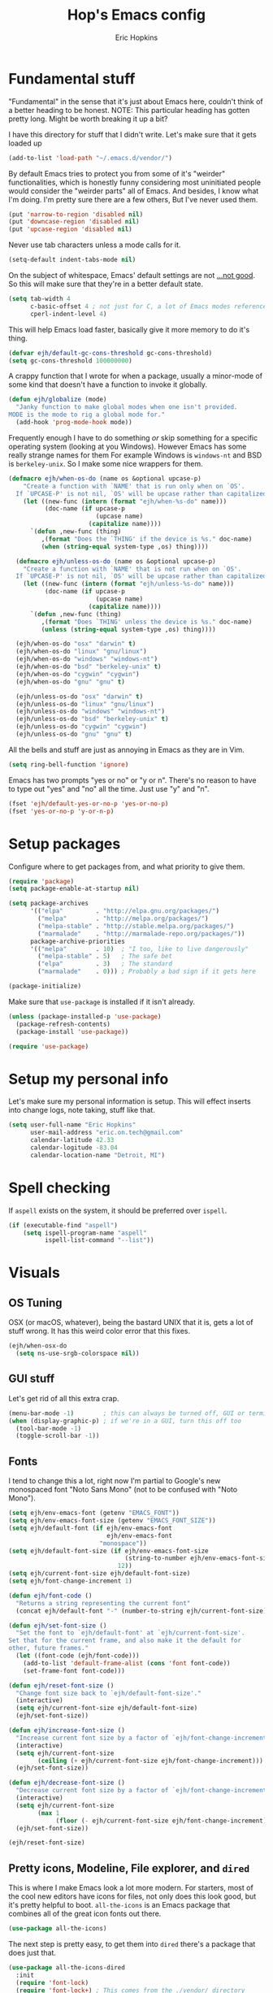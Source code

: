 #+TITLE: Hop's Emacs config
#+AUTHOR: Eric Hopkins
#+EMAIL: eric.on.tech@gmail.com

* Fundamental stuff
  "Fundamental" in the sense that it's just about Emacs here, couldn't think of
  a better heading to be honest.
  NOTE: This particular heading has gotten pretty long. Might be worth breaking
  it up a bit?

  I have this directory for stuff that I didn't write. Let's make sure that it
  gets loaded up
#+BEGIN_SRC emacs-lisp
  (add-to-list 'load-path "~/.emacs.d/vendor/")
#+END_SRC

  By default Emacs tries to protect you from some of it's "weirder"
  functionalities, which is honestly funny considering most uninitiated people
  would consider the "weirder parts" all of Emacs. And besides, I know what I'm
  doing. I'm pretty sure there are a few others, But I've never used them.
#+BEGIN_SRC emacs-lisp
(put 'narrow-to-region 'disabled nil)
(put 'downcase-region 'disabled nil)
(put 'upcase-region 'disabled nil)
#+END_SRC

  Never use tab characters unless a mode calls for it.
#+BEGIN_SRC emacs-lisp
  (setq-default indent-tabs-mode nil)
#+END_SRC

  On the subject of whitespace, Emacs' default settings are not [[https://www.emacswiki.org/emacs/TabsAreEvil#toc3][...not good]]. So
  this will make sure that they're in a better default state.
#+BEGIN_SRC emacs-lisp
  (setq tab-width 4
        c-basic-offset 4 ; not just for C, a lot of Emacs modes reference this
        cperl-indent-level 4)
#+END_SRC

  This will help Emacs load faster, basically give it more memory to do it's
  thing.
#+BEGIN_SRC emacs-lisp
(defvar ejh/default-gc-cons-threshold gc-cons-threshold)
(setq gc-cons-threshold 100000000)
#+END_SRC

  A crappy function that I wrote for when a package, usually a minor-mode of
  some kind that doesn't have a function to invoke it globally.
#+BEGIN_SRC emacs-lisp
(defun ejh/globalize (mode)
  "Janky function to make global modes when one isn't provided.
MODE is the mode to rig a global mode for."
  (add-hook 'prog-mode-hook mode))
#+END_SRC

  Frequently enough I have to do something /or/ skip something for a specific
  operating system (looking at you Windows). However Emacs has some really
  strange names for them For example Windows is =windows-nt= and BSD is
  =berkeley-unix=. So I make some nice wrappers for them.
#+BEGIN_SRC emacs-lisp
  (defmacro ejh/when-os-do (name os &optional upcase-p)
      "Create a function with `NAME' that is run only when on `OS'.
    If `UPCASE-P' is not nil, `OS' will be upcase rather than capitalized in the doc string."
      (let ((new-func (intern (format "ejh/when-%s-do" name)))
            (doc-name (if upcase-p
                          (upcase name)
                        (capitalize name))))
        `(defun ,new-func (thing)
           ,(format "Does the `THING' if the device is %s." doc-name)
           (when (string-equal system-type ,os) thing))))

    (defmacro ejh/unless-os-do (name os &optional upcase-p)
      "Create a function with `NAME' that is not run when on `OS'.
    If `UPCASE-P' is not nil, `OS' will be upcase rather than capitalized in the doc string."
      (let ((new-func (intern (format "ejh/unless-%s-do" name)))
            (doc-name (if upcase-p
                          (upcase name)
                        (capitalize name))))
        `(defun ,new-func (thing)
           ,(format "Does `THING' unless the device is %s." doc-name)
           (unless (string-equal system-type ,os) thing))))

    (ejh/when-os-do "osx" "darwin" t)
    (ejh/when-os-do "linux" "gnu/linux")
    (ejh/when-os-do "windows" "windows-nt")
    (ejh/when-os-do "bsd" "berkeley-unix" t)
    (ejh/when-os-do "cygwin" "cygwin")
    (ejh/when-os-do "gnu" "gnu" t)

    (ejh/unless-os-do "osx" "darwin" t)
    (ejh/unless-os-do "linux" "gnu/linux")
    (ejh/unless-os-do "windows" "windows-nt")
    (ejh/unless-os-do "bsd" "berkeley-unix" t)
    (ejh/unless-os-do "cygwin" "cygwin")
    (ejh/unless-os-do "gnu" "gnu" t)

#+END_SRC

  All the bells and stuff are just as annoying in Emacs as they are in Vim.
#+BEGIN_SRC emacs-lisp
(setq ring-bell-function 'ignore)
#+END_SRC

  Emacs has two prompts "yes or no" or "y or n". There's no reason to have to
  type out "yes" and "no" all the time. Just use "y" and "n".
#+BEGIN_SRC emacs-lisp
(fset 'ejh/default-yes-or-no-p 'yes-or-no-p)
(fset 'yes-or-no-p 'y-or-n-p)
#+END_SRC
* Setup packages
  Configure where to get packages from, and what priority to give
  them.
#+BEGIN_SRC emacs-lisp
  (require 'package)
  (setq package-enable-at-startup nil)

  (setq package-archives
        '(("elpa"         . "http://elpa.gnu.org/packages/")
          ("melpa"        . "http://melpa.org/packages/")
          ("melpa-stable" . "http://stable.melpa.org/packages/")
          ("marmalade"    . "http://marmalade-repo.org/packages/"))
        package-archive-priorities
        '(("melpa"        . 10)  ; "I too, like to live dangerously"
          ("melpa-stable" . 5)   ; The safe bet
          ("elpa"         . 3)   ; The standard
          ("marmalade"    . 0))) ; Probably a bad sign if it gets here

  (package-initialize)
#+END_SRC

  Make sure that =use-package= is installed if it isn't already.
#+BEGIN_SRC emacs-lisp
  (unless (package-installed-p 'use-package)
    (package-refresh-contents)
    (package-install 'use-package))

  (require 'use-package)
#+END_SRC
* Setup my personal info
  Let's make sure my personal information is setup. This will effect inserts
  into change logs, note taking, stuff like that.
#+BEGIN_SRC emacs-lisp
  (setq user-full-name "Eric Hopkins"
        user-mail-address "eric.on.tech@gmail.com"
        calendar-latitude 42.33
        calendar-logitude -83.04
        calendar-location-name "Detroit, MI")
#+END_SRC
* Spell checking
  If =aspell= exists on the system, it should be preferred over =ispell=.
#+BEGIN_SRC emacs-lisp
  (if (executable-find "aspell")
      (setq ispell-program-name "aspell"
            ispell-list-command "--list"))
#+END_SRC
* Visuals
** OS Tuning
   OSX (or macOS, whatever), being the bastard UNIX that it is, gets a lot of
   stuff wrong. It has this weird color error that this fixes.
#+BEGIN_SRC emacs-lisp
  (ejh/when-osx-do
    (setq ns-use-srgb-colorspace nil))
#+END_SRC
** GUI stuff
   Let's get rid of all this extra crap.
#+BEGIN_SRC emacs-lisp
  (menu-bar-mode -1)        ; this can always be turned off, GUI or terminal
  (when (display-graphic-p) ; if we're in a GUI, turn this off too
    (tool-bar-mode -1)
    (toggle-scroll-bar -1))
#+END_SRC
** Fonts
   I tend to change this a lot, right now I'm partial to Google's new monospaced
   font "Noto Sans Mono" (not to be confused with "Noto Mono").
#+BEGIN_SRC emacs-lisp
  (setq ejh/env-emacs-font (getenv "EMACS_FONT"))
  (setq ejh/env-emacs-font-size (getenv "EMACS_FONT_SIZE"))
  (setq ejh/default-font (if ejh/env-emacs-font
                             ejh/env-emacs-font
                           "monospace"))
  (setq ejh/default-font-size (if ejh/env-emacs-font-size
                                  (string-to-number ejh/env-emacs-font-size)
                                12))
  (setq ejh/current-font-size ejh/default-font-size)
  (setq ejh/font-change-increment 1)

  (defun ejh/font-code ()
    "Returns a string representing the current font"
    (concat ejh/default-font "-" (number-to-string ejh/current-font-size)))

  (defun ejh/set-font-size ()
    "Set the font to `ejh/default-font' at `ejh/current-font-size'.
  Set that for the current frame, and also make it the default for
  other, future frames."
    (let ((font-code (ejh/font-code)))
      (add-to-list 'default-frame-alist (cons 'font font-code))
      (set-frame-font font-code)))

  (defun ejh/reset-font-size ()
    "Change font size back to `ejh/default-font-size'."
    (interactive)
    (setq ejh/current-font-size ejh/default-font-size)
    (ejh/set-font-size))

  (defun ejh/increase-font-size ()
    "Increase current font size by a factor of `ejh/font-change-increment'."
    (interactive)
    (setq ejh/current-font-size
          (ceiling (+ ejh/current-font-size ejh/font-change-increment)))
    (ejh/set-font-size))

  (defun ejh/decrease-font-size ()
    "Decrease current font size by a factor of `ejh/font-change-increment'."
    (interactive)
    (setq ejh/current-font-size
          (max 1
               (floor (- ejh/current-font-size ejh/font-change-increment))))
    (ejh/set-font-size))

  (ejh/reset-font-size)
#+END_SRC
** Pretty icons, Modeline, File explorer, and ~dired~
   This is where I make Emacs look a lot more modern. For starters, most of the
   cool new editors have icons for files, not only does this look good, but it's
   pretty helpful to boot. ~all-the-icons~ is an Emacs package that combines all
   of the great icon fonts out there.
#+BEGIN_SRC emacs-lisp
  (use-package all-the-icons)
#+END_SRC
   The next step is pretty easy, to get them into ~dired~ there's a package that
   does just that.
#+BEGIN_SRC emacs-lisp
  (use-package all-the-icons-dired
    :init
    (require 'font-lock)
    (require 'font-lock+) ; This comes from the ./vendor/ directory
    :after (all-the-icons)
    :config (if (display-graphic-p)
                (add-hook 'dired-mode-hook 'all-the-icons-dired-mode)))
#+END_SRC
   Next up is setting up a file tree. I'm actually not a huge fan of these, but
   for projects in particular languages it can be helpful to get a "lay of the
   land" so to speak.
#+BEGIN_SRC emacs-lisp
  (use-package neotree
    :config
    (setq neo-theme (if (display-graphic-p)
                        'icons
                      'arrow)))
#+END_SRC
   Finally, and most extremely, the ~modeline~. There's *a lot* going on in
   here. It's based on ~spaceline~ and drawing from the recommendations laid out
   [[https://github.com/domtronn/all-the-icons/wiki/Spaceline][here]].
#+BEGIN_SRC emacs-lisp
  (use-package spaceline
    :after (all-the-icons)
    :config
    (require 'spaceline)
    (require 'spaceline-config)
    ;; First Segment
    (spaceline-define-segment
        ati-modified "An `all-the-icons' modified segement"
        (let* ((config-alist
                '(("*" all-the-icons-faicon-family  all-the-icons-faicon  "chain-broken" :height 1.2 :v-adjust -0.0)
                  ("-" all-the-icons-faicon-family  all-the-icons-faicon  "link"         :height 1.2 :v-adjust -0.0)
                  ("%" all-the-icons-octicon-family all-the-icons-octicon "lock"         :height 1.2 :v-adjust 0.1)))
               (result (cdr (assoc (format-mode-line "%*") config-alist))))
          (propertize (format "%s" (apply (cadr result) (cddr result))) 'face `(:family ,(funcall (car result)) :inherit)))
        :tight t)
    (spaceline-define-segment
        ati-projectile "An `all-the-icons' segment for current `projectile' project"
        (concat
         (propertize "|" 'face '(:height 1.1 :inherit))
         " "
         (if (and (fboundp 'projectile-project-name)
                  (projectile-project-name))
             (propertize (format "%s" (concat (projectile-project-name)))
                         'face '(:height 0.8 :inherit)
                         'display '(raise 0.2)
                         'help-echo "Switch Project"
                         'mouse-face '(:box 1)
                         'local-map (make-mode-line-mouse-map
                                     'mouse-1 (lambda ()
                                                (interactive)
                                                (projectile-switch-project))))
           (propertize "×" 'face '(:height 0.8 :inherit)))
         " "
         (propertize "|" 'face '(:height 1.1 :inherit)))
        :tight t)
    (spaceline-define-segment
        ati-mode-icon "An `all-the-icons' segment for the current buffer mode"
        (let ((icon (all-the-icons-icon-for-buffer)))
          (unless (symbolp icon) ; This implies it's the major mode
            (propertize icon
                        'help-echo (format "Major-mode: `%s`" major-mode)
                        'display '(raise 0.0)
                        'face `(:height 1.0 :family ,(all-the-icons-icon-family-for-buffer) :inherit)))))
    (spaceline-define-segment
        ati-buffer-id "An `all-the-icons' segment for the current buffer id"
        (if (fboundp 'projectile-project-root)
            (let* ((buf (or (buffer-file-name) (buffer-name)))
                   (proj (ignore-errors (projectile-project-root)))
                   (name (if (buffer-file-name)
                             (or (cadr (split-string buf proj))
                                 (format-mode-line "%b"))
                           (format-mode-line "%b"))))
              (propertize (format "%s" name)
                          'face `(:height 0.8 :inherit)
                          'display '(raise 0.2)
                          'help-echo (format "Major-mode: `%s`" major-mode)))
          (propertize (format-mode-line "%b ")
                      'face '(:height 0.8 :inherit)
                      'display '(raise 0.1)))
        :tight t)
    ;; Second Segment
    (spaceline-define-segment
        ati-process "An `all-the-icons' segment for the current process"
        (let ((icon (all-the-icons-icon-for-buffer)))
          (concat
           (when (or (symbolp icon) mode-line-process)
             (propertize (format-mode-line "%m")
                         'face `(:height 0.8 :inherit)
                         'display '(raise 0.2)))
           (when mode-line-process
             (propertize (format-mode-line mode-line-process)
                         'face '(:height 0.7 :inherit)
                         'display '(raise 0.2)))))
        :tight t)
    (spaceline-define-segment
        ati-position "An `all-the-icons' segment for the Row and Column of the current point"
        (propertize (format-mode-line "%l:%c")
                    'face `(:height 0.9 :inherit)
                    'display '(raise 0.1)))
    (spaceline-define-segment
        ati-region-info "An `all-the-icons' segment for the currently marked region"
        (when mark-active
          (let ((words (count-lines (region-beginning) (region-end)))
                (chars (count-words (region-end) (region-beginning))))
            (concat
             (propertize (format "%s " (all-the-icons-octicon "pencil") words chars)
                         'face `(:family ,(all-the-icons-octicon-family) :inherit)
                         'display '(raise 0.1))
             (propertize (format "(%s, %s)" words chars)
                         'face `(:height 0.9 :inherit))))))
    (spaceline-define-segment
        ati-color-control "An `all-the-icons' segment for the currently marked region"
        "")
    ;; Third Segment
    (defun spaceline--github-vc ()
      "Function to return the Spaceline formatted Git text."
      (let ((branch (mapconcat 'concat (cdr (split-string vc-mode "[:-]")) "-")))
        (concat
         (propertize (all-the-icons-alltheicon "git")
                     'face '(:height 1.1 :inherit)
                     'display '(raise 0.1))
         (propertize " · ")
         (propertize (format "%s" (all-the-icons-octicon "git-branch"))
                     'face `(:family ,(all-the-icons-octicon-family) :height 1.0 :inherit)
                     'display '(raise 0.2))
         (propertize (format " %s" branch)
                     'face `(:height 0.9 :inherit)
                     'display '(raise 0.2)))))
    (defun spaceline--svn-vc ()
      "Function to return the Spaceline formatted SVN text."
      (let ((revision (cadr (split-string vc-mode "-"))))
        (concat
         (propertize (format " %s" (all-the-icons-faicon "cloud"))
                     'face `(:height 1.2)
                     'display '(raise -0.1))
         (propertize (format " · %s" revision)
                     'face `(:height 0.9)))))
    (spaceline-define-segment
        ati-vc-icon "An `all-the-icons' segment for the current Version Control icon"
        (when vc-mode
          (cond ((string-match "Git[:-]" vc-mode) (spaceline--github-vc))
                ((string-match "SVN-" vc-mode) (spaceline--svn-vc))
                (t (propertize (format "%s" vc-mode)))))
        :when active)
    (spaceline-define-segment
        ati-flycheck-status "An `all-the-icons' representaiton of `flycheck-status'."
        (let* ((text
                (pcase flycheck-last-status-change
                  (`finished (if flycheck-current-errors
                                 (let ((count (let-alist (flycheck-count-errors flycheck-current-errors)
                                                (+ (or .warning 0) (or .error 0)))))
                                   (format "✖ %s Issue%s" count (if (eq 1 count) "" "s")))
                               "✔ No Issues"))
                  (`running     "⟲ Running")
                  (`no-checker  "⚠ No Checker")
                  (`not-checked "✖ Disabled")
                  (`errored     "⚠ Error")
                  (`interrupted "⛔ Interrupted")
                  (`suspicious  "")))
               (f (cond
                   ((string-match "⚠" text) `(:height 0.9 :foreground ,(face-attribute 'spaceline-flycheck-warning :foreground)))
                   ((string-match "✖ [0-9]" text) `(:height 0.9 :foreground ,(face-attribute 'spaceline-flycheck-error :foreground)))
                   ((string-match "✖ Disabled" text) `(:height 0.9 :foreground ,(face-attribute 'font-lock-comment-face :foreground)))
                   (t '(:height 0.9 :inherit)))))
          (propertize (format "%s" text)
                      'face f
                      'help-echo "Show Flycheck Errors"
                      'display '(raise 0.2)
                      'mouse-face '(:box 1)
                      'local-map (make-mode-line-mouse-map 'mouse-1 (lambda ()
                                                                      (interactive)
                                                                      (flycheck-list-errors)))))
        :when active
        :tight t)
    (defvar spaceline--upgrades nil)
    (defun spaceline--count-upgrades ()
      "Function to count the number of package upgrades needed."
      (let ((buf (current-buffer)))
        (package-list-packages-no-fetch)
        (with-current-buffer "*Packages*"
          (setq spaceline--upgrades (length (package-menu--find-upgrades))))
        (switch-to-buffer buf)))
    (advice-add 'package-menu-execute
                :after 'spaceline--count-upgrades)
    (spaceline-define-segment
        ati-package-updates "An `all-the-icons' spaceline segment to indicate the number of package updates needed."
        (let ((num (or spaceline--upgrades (spaceline--count-upgrades))))
          (propertize
           (concat
            (propertize (format "%s" (all-the-icons-octicon "package"))
                        'face `(:family ,(all-the-icons-octicon-family) :height 1.1 :inherit)
                        'display '(raise 0.1))
            (propertize (format " %d updates " num)
                        'face `(:height 0.9 :inherit)
                        'display '(raise 0.2)))
           'help-echo "Open Packages Menu"
           'mouse-face '(:box 1)
           'local-map (make-mode-line-mouse-map
                       'mouse-1 (lambda ()
                                  (interactive)
                                  (package-list-packages)))))
        :when (and active
                   (> (or spaceline--upgrades (spaceline--count-upgrades)) 0)))
    ;; Right First Segment
    (spaceline-define-segment
        ati-time "Time"
        (let* ((hour (string-to-number (format-time-string "%I")))
               (icon (all-the-icons-wicon (format "time-%s" hour) :v-adjust 0.0)))
          (concat
           (propertize (format-time-string "%H:%M ")
                       'face `(:height 0.9 :inherit)
                       'display '(raise 0.1))
           (propertize (format "%s" icon)
                       'face `(:height 0.8 :family ,(all-the-icons-wicon-family) :inherit)
                       'display '(raise 0.1))))
        :tight t)
    (spaceline-define-segment
        ati-height-modifier "Modifies the height of inactive buffers"
        (propertize " "
                    'face '(:height 1.3 :inherit))
        :tight t
        :when (not active))
    (spaceline-define-segment
        ati-buffer-size "Buffer Size"
        (propertize (format-mode-line "%I")
                    'face `(:height 0.9 :inherit)
                    'display '(raise 0.1))
        :tight t)
    (defun spaceline--direction (dir)
      "Inverts DIR from right to left & vice versa."
      (if spaceline-invert-direction (if (equal dir "right")
                                         "left"
                                       "right")
        dir))
    (defun spaceline--separator-type ()
      "Static function to return the separator type."
      spaceline-separator-type)
    (defmacro define-separator (name dir start-face end-face &optional invert)
      "Macro to define a NAME separator in DIR direction.
  Provide the START-FACE and END-FACE to describe the way it should
  fade between segments. When INVERT is not nil, it will invert the
  directions of the separator."
      `(progn
         (spaceline-define-segment
             ,(intern (format "ati-%s-separator" name))
           (let ((dir (if spaceline-invert-direction (spaceline--direction ,dir) ,dir))
                 (sep (spaceline--separator-type)))
             (propertize (all-the-icons-alltheicon (format "%s-%s" sep dir) :v-adjust 0.0)
                         'face `(:height 1.5
                                 :family ,(all-the-icons-alltheicon-family)
                                 :foreground ,(face-attribute ,start-face :background)
                                 :background ,(face-attribute ,end-face :background))))
           :skip-alternate t
           :tight t
           :when (if ,invert (not active) active))))
    (defvar spaceline-invert-direction t)
    (defvar spaceline-separator-type "slant")
    (define-separator "left-inactive" "right" 'powerline-inactive1 'powerline-inactive2 t)
    (define-separator "right-inactive" "left" 'powerline-inactive2 'mode-line-inactive t)
    (define-separator "left-1" "right" 'spaceline-highlight-face 'powerline-active1)
    (define-separator "left-2" "right" 'powerline-active1 'spaceline-highlight-face)
    (define-separator "left-3" "right" 'spaceline-highlight-face 'mode-line)
    (define-separator "left-4" "right" 'mode-line 'powerline-active2)
    (define-separator "right-1" "left" 'powerline-active2 'powerline-active1)
    (define-separator "right-2" "left" 'powerline-active1 'mode-line)
    (spaceline-compile
      "ati"
      '(((ati-modified
          ati-buffer-size)
         :face highlight-face
         :skip-alternate t)
        ati-left-1-separator
        ((ati-projectile
          ati-mode-icon
          ati-buffer-id)
         :face default-face)
        ati-left-2-separator
        ((ati-process
          ati-position
          ati-region-info)
         :face highlight-face
         :separator " | ")
        ati-left-3-separator
        ati-left-inactive-separator
        ((ati-vc-icon
          ati-flycheck-status
          ati-package-updates)
         :separator " · "
         :face other-face)
        ati-left-4-separator)
      '(ati-right-1-separator
        ((ati-time) :separator " · " :face powerline-active1)
        ati-right-2-separator
        ati-right-inactive-separator))
    (setq-default mode-line-format '("%e" (:eval (spaceline-ml-ati)))))
#+END_SRC
* Package configuration
  First things first! My config uses the great =use-package=. Among the many
  things it can do, if it runs across something that isn't installed it can go
  and get it, but rather than typing =:ensure t= all over the place this setting
  will do it for everything.

  There's one snag doing it this way. ~use-package~ can be used on built-in
  packages, but naturally "ensuring" them doesn't make sense, and leads to
  errors. If this is set, ~use-package~ calls for built-ins need to say
  ~:ensure nil~.
#+BEGIN_SRC emacs-lisp
  (setq use-package-always-ensure t)
#+END_SRC

  ~use-package~ has it's own plugin system. Here, lets
#+BEGIN_SRC emacs-lisp
  (use-package system-packages)
  (use-package use-package-ensure-system-package
    :after (system-packages))
#+END_SRC
** Language independent
*** Terminal settings
    This will help prevent *really* slow rendering in =term=.
#+BEGIN_SRC emacs-lisp
  (add-hook 'term-mode-hook
            (lambda ()
              (setq bidi-paragraph-direction 'left-to-right)))
#+END_SRC
*** Keybindings / General
    I have a history with RSI (ironically from before I even considered using
    Emacs, it was from one of those terrible Apple keyboards and reaching for my
    mouse too often) so I use =evil-mode=. Let's setup some leader key
    information.
    This will also make sure =general= is there, but not going to put any sort
    of bindings on it directly. Now that it's available, other use package
    statements can use =:general= to set up bindings.
#+BEGIN_SRC emacs-lisp
  ;; Set these for normal mode
  (setq ejh/leader-key "SPC")
  ;; This requires some explaining. On a normal keyboard, this would be insanity
  ;; however for the RSI reasons mentioned above; I actually use an ErgoDox, so my
  ;; Space and Backspace keys are right under my left thumb.
  (setq ejh/local-leader-key
        (if (getenv "ERGODOX")
            "<backspace>"
          ","))

  ;; For non-normal modes (abnormal har har), fall back on good 'ol C-c
  (setq ejh/abnormal-leader-key "C-c")
  (setq ejh/abnormal-local-leader-key "C-,") ; should be good

  (use-package general
    :config
    (general-define-key
     :prefix ejh/leader-key
     :states 'normal
     "b" '(nil :which-key "buffers")
     "g" '(nil :which-key "git")
     "j" '(nil :which-key "jump")
     "p" '(nil :which-key "project")
     "s" '(nil :which-key "search")
     "sg" '(nil :which-key "git project")
     "t" '(nil :which-key "toggle")
     "tF" '(auto-fill-mode :which-key "fill break")
     "tn" '(linum-mode :which-key "line numbers")
     "tN" '(global-linum-mode :which-key "global line numbers")
     "x" '(nil :which-key "text")))
#+END_SRC

    These are some really helpful functions I've put together for aligning text,
    I took inspiration for them from Spacemacs, and the Emacs Wiki.
#+BEGIN_SRC emacs-lisp
  ;; Jocked from http://emacswiki.org/emacs/AlignCommands
  (defun ejh/align-repeat (start end regexp &optional justify-right after)
    "Repeat alignment with respect to the given regular expression.
  START and END are where the selected region starts and ends, and are
  provided to 'align-regexp'.  REGEXP is the character, or expression to be
  aligned.  If JUSTIFY-RIGHT is non-nil justify to the right instead of the
  left. If AFTER is non-nil, add whitespace to the left instead of the right."
    (interactive "r\nsAlign regexp: ")
    (let* ((ws-regexp (if (string-empty-p regexp)
        "\\(\\s-+\\)"
            "\\(\\s-*\\)"))
     (complete-regexp (if after
              (concat regexp ws-regexp)
            (concat ws-regexp regexp)))
     (group (if justify-right -1 1)))
      (message "%S" complete-regexp)
      (align-regexp start end complete-regexp group 1 t)))

  (defmacro ejh/create-align-x (name regexp &optional justify-right default-after)
    "This will create a new function to align text.
  NAME is the name that will be appended to the created function.  For example
  \"colon\" will produce the function \"ejh/align-repeat-colon\".  REGEXP is the
  character or expression to be aligned.  If JUSTIFY-RIGHT is non-nil, justify to
  the right instead of the left.  If DEFAULT-AFTER is non-nil, add whitespace to
  the left instead of the right."
    (let ((new-func (intern (concat "ejh/align-repeat-" name))))
      `(defun ,new-func (start end switch)
         (interactive "r\nP")
         (let ((after (not (eq (if switch t nil) (if ,default-after t nil)))))
           (ejh/align-repeat start end ,regexp ,justify-right after)))))

  (ejh/create-align-x "colon" ":" nil t)
  (ejh/create-align-x "comma" "," nil t)
  (ejh/create-align-x "equal" "=")
  (ejh/create-align-x "arrow" "->")
  (ejh/create-align-x "back-arrow" "<-")
  (ejh/create-align-x "fat-arrow" "=>")

  (general-define-key
   :prefix ejh/abnormal-leader-key
   :states '(emacs visual)
   "xf=" '(ejh/align-repeat-equal :which-key "equal")
   "xf:" '(ejh/align-repeat-colon :which-key "colon")
   "xf-" '(ejh/align-repeat-arrow :which-key "arrow")
   "xf>" '(ejh/align-repeat-fat-arrow :which-key "fat arrow")
   "xf<" '(ejh/align-repeat-back-arrow :which-key "back arrow")
   "xf," '(ejh/align-repeat-comma :which-key "comma")
   "xfr" '(align-regexp :which-key "regex"))
#+END_SRC
*** Evil mode
    I used Vim for ~6 years, and over a period of a year or so, I transitioned
    over to Emacs.
    For a while I was using the standard Emacs bindings, and so I don't really
    have much of a configuration for =evil-mode=, I expect I'll start putting
    more here now that I'm using it regularly.
#+BEGIN_SRC emacs-lisp
  (use-package evil
    :commands (evil-mode))
  (evil-mode)
#+END_SRC
*** Highlight numbers
    I honestly don't know why Emacs doesn't have number highlighting by default,
    here's a little package that puts it in.
#+BEGIN_SRC emacs-lisp
  (use-package highlight-numbers)
#+END_SRC
*** Hungry delete
    This becomes less necessary with =evil-mode= because =C-w= deletes
    whitespace pretty well. But it's still a nice to have.
#+BEGIN_SRC emacs-lisp
  (use-package hungry-delete
    :general
    ("H-<backspace>" 'hungry-delete-backward)
    (:prefix ejh/leader-key
     :states 'normal
     "td" '(hungry-delete-mode :which-key "hungry delete")))
#+END_SRC
*** Google Translate
    Translate blocks of text, right from inside Emacs!
#+BEGIN_SRC emacs-lisp
  (use-package google-translate)
#+END_SRC
*** Fill column
    I've been souring on =fill-column-indicator= lately, it interferes with
    =company= quite a bit, among others. I think long term I want to replace it
    with just regular 'ol =whitespace-mode= or something.
#+BEGIN_SRC emacs-lisp
  (use-package fill-column-indicator)
#+END_SRC
*** Which key
    This is a crazy helpful minor mode that basically shows completion for key
    chords.
#+BEGIN_SRC emacs-lisp
  (use-package which-key
    :config (ejh/globalize #'which-key-mode))
#+END_SRC
*** Magit! & other Git stuff
    The only other complete Git porcelain aside from the Git CLI itself. I
    really have a surprisingly small configuration for it. For how much time I
    invest in Git, I should really learn to do more with Magit.
#+BEGIN_SRC emacs-lisp
  (use-package magit
    :general
    (:prefix ejh/leader-key
     :states 'normal
     "gb" '(magit-blame :which-key "blame")
     "gs" '(magit-status :which-key "status")
     "gm" '(magit-dispatch-popup :which-key "menu")))

  ;; This is the basic git-gutter. Maybe in the future I'll do something fancier
  ;; like the fringe git-gutter.
  (use-package git-gutter
    :config (global-git-gutter-mode))

#+END_SRC
*** Ivy / Counsel / Swiper
    This is what lets me search through all sorts of things in Emacs, with a
    fuzzy-finding sort of behavior. It's a lot like a "Command Pallet" in
    several newer editors. =ivy=, =counsel=, and =swiper= all sort of go
    together, though they do slightly different things.
    I use =ivy= instead of =helm= for a bit of a lighter experience. I've liked
    it a lot so far, though I'm not opposed to trying =helm= again at some point
    (I used it for a bit when I was first learning Emacs via Spacemacs).
#+BEGIN_SRC emacs-lisp
  (use-package ivy
    :config
    (ivy-mode)
    (setq ivy-use-virtual-buffers t
          ivy-count-format "(%d/%d) ")
    :general
    (:prefix ejh/leader-key
     :states 'normal
     "bb" '(ivy-switch-buffer :which-key "buffers")
     "bk" '(kill-buffer :which-key "kill")))

  (use-package counsel
    :general
    ("M-x" 'counsel-M-x)
    (:prefix ejh/leader-key
     :states 'normal
     "SPC" '(counsel-M-x :which-key "commands")
     "sa"  '(counsel-ag :which-key "ag")
     "sG"  '(counsel-grep :which-key "grep")
     "sr"  '(counsel-rg :which-key "rg")
     "tt"  '(counsel-load-theme :which-key "theme")))

  (use-package swiper
    :general
    (:prefix ejh/leader-key
     :states 'normal
     "ss" '(swiper :which-key "swiper"))
    (:prefix ejh/abnormal-leader-key
     :states '(insert emacs)
     "ss" '(swiper :which-key "swiper")))
#+END_SRC
*** Projectile
    =projectile= is what makes working with "projects" really nice. A project
    has a few definitions in Projectile's terminology, but the only one I really
    care about is one that is under version control (i.e. has a =.git/=
    directory, etc).
    Put =ripgrep= in here, it's only meaningful in that context.
#+BEGIN_SRC emacs-lisp
  (use-package projectile
    :defer nil
    :config
    (projectile-mode)
    (setq frame-title-format '((:eval (projectile-project-name)))))

  ;; I should probably change up my `when-os-do' so that it's an `if'
  ;; rather than a `when'. It would end up being more versitile
  (use-package ripgrep
    :ensure-system-package (rg . ripgrep))

  (use-package counsel-projectile
    :after (counsel projectile)
    :defer nil
    :general
    (:prefix ejh/leader-key
     :states 'normal
     "pd" '(counsel-projectile-find-dir :which-key "find directory")
     "pf" '(counsel-projectile-find-file :which-key "find file")
     "pp" '(counsel-projectile-switch-project :which-key "switch project")
     "sga" '(counsel-projectile-ag :which-key "ag")))

  (use-package projectile-ripgrep
    :after (counsel projectile ripgrep)
    :config
    (defun ejh/counsel-projectile-rg (&optional options)
      "Ivy version of `projectile-ripgrep'.
  This is hacked together off the code of `counsel-projectile-ag'.
  `OPTIONS' are CLI options that could be passed to ripgrep."
      (interactive)
      ;; initalize these variables if they aren't set.
      (defvar grep-find-ignored-files)
      (defvar grep-find-ignored-directories)
      (if (projectile-project-p)
          (let* ((options
                  (if current-prefix-arg
                      (read-string "options: ")
                    options))
                 (ignored
                  (unless (eq (projectile-project-vcs) 'git)
                    ;; rg supports git ignored files
                    (append
                     (cl-union (projectile-ignored-files-rel)
                               grep-find-ignored-files)
                     (cl-union (projectile-ignored-directories-rel)
                               grep-find-ignored-directories))))
                 (options
                  (concat options " "
                          (mapconcat (lambda (i)
                                       (concat "--ignore " i))
                                     ignored
                                     " "))))
            (counsel-rg nil
                        (projectile-project-root)
                        options
                        (projectile-prepend-project-name "rg")))
        (user-error "You're not in a project!")))
    :general
    (:prefix ejh/leader-key
     :states 'normal
     "sgr" '(ejh/counsel-projectile-rg :which-key "rg")))
#+END_SRC
*** Avy
    In Vim there's a package called =EasyMotion=, and apparently it's creator
    switched to Emacs over the experience of trying to make that in =VimL=. Avy
    is that in Emacs, but obviously better.
#+BEGIN_SRC emacs-lisp
  (use-package avy
    :commands (avy-goto-char
               avy-goto-line
               avy-goto-line-above
               avy-goto-line-below
               avy-goto-word-0)
    :general
    (:prefix ejh/leader-key
     :states 'normal
     "jc" '(avy-goto-char :which-key "to character")
     "jC" '(avy-goto-char-2 :which-key "to character w/ input")
     "jl" '(avy-goto-line :which-key "to line")
     "jj" '(avy-goto-line-below :which-key "to next line")
     "jk" '(avy-goto-line-above :which-key "to previous line")
     "jw" '(avy-goto-word-0 :which-key "to word")
     "jW" '(avy-goto-word-1 :which-key "to word w/ input"))
    (:prefix ejh/abnormal-leader-key ; There's probably a better way to do this...
     :states '(emacs insert)
     "jc" '(avy-goto-char :which-key "to character")
     "jC" '(avy-goto-char-2 :which-key "to character w/ input")
     "jl" '(avy-goto-line :which-key "to line")
     "jj" '(avy-goto-line-below :which-key "to next line")
     "jk" '(avy-goto-line-above :which-key "to previous line")
     "jw" '(avy-goto-word-0 :which-key "to word")
     "jW" '(avy-goto-word-1 :which-key "to word w/ input")))
#+END_SRC
*** Multiple Cursors
    I've been meaning to do more with this, but I've never dedicated enough time
    to it. I mean, look at [[http://emacsrocks.com/e13.html][this]]!
#+BEGIN_SRC emacs-lisp
  (use-package multiple-cursors
    :defer t) ; Not preferable, but not sure what else to defer on
#+END_SRC
*** Rainbow delimiters
    People mention =org-mode= and =magit= as killer packages that are reasons
    that someone might want to switch to Emacs. This is one of those little
    packages that doesn't change your life; but damn is it nice. I think VS Code
    has something like it, but it doesn't seem to hold up next to Emacs.
#+BEGIN_SRC emacs-lisp
  (use-package rainbow-delimiters
    :config
    (ejh/globalize #'rainbow-delimiters-mode))
#+END_SRC
*** Company
    Emacsers seem loves cutesy names that don't immediately tell you what the
    package actually does. =company= is short for *Comp*-lete
    *any*-thing. Basically, isn't my auto-completion.
#+BEGIN_SRC emacs-lisp
  (use-package company
    :config
    (global-company-mode)
    ;; This unsets a super weird default where `company' will downcase
    ;; suggestions that come from buffer completion.
    (setq company-dabbrev-downcase nil))
#+END_SRC
*** iedit
    Another entry in the long Emacs tradition of "Names that don't convey what
    the package does", =iedit= allows for editing a bunch of like symbols at
    once. There's some feature overlap with =multiple-cursors= here, but
    whatevs.
#+BEGIN_SRC emacs-lisp
  (use-package iedit
    :general
    (:prefix ejh/abnormal-leader-key
             ";" '(iedit-mode :which-key "iedit")))
#+END_SRC
*** Stupid indent
    Most of the time, Emacs' smart indentation is great. But when it's wrong,
    *wow* is it wrong. =stupid-indent-mode= will make indentation behave more
    like Vim's (in most cases).
#+BEGIN_SRC emacs-lisp
  (use-package stupid-indent-mode)
#+END_SRC
*** Yasnippets
    Forthcoming: For some reason I haven't been using this for a while.
*** Tags
    Emacs' tags situation is a lot wider than what's available in Vim; I'm not
    exactly sure that's a good thing though. It ends up feeling pretty confused
    at times.
    Emacs uses the =ETags= format, =ctags= can create them with the =-e= flag,
    and /most/ other programs seem to handle them well enough (=gotags= is a
    notable exception).
    There's also stuff like =ggtags= which I haven't dug into at all.
#+BEGIN_SRC emacs-lisp
  (add-hook 'speedbar-mode-hook
            (lambda ()
              (speedbar-add-supported-extension ".rb")
              (speedbar-add-supported-extension ".ru")
              (speedbar-add-supported-extension ".erb")
              (speedbar-add-supported-extension ".rjs")
              (speedbar-add-supported-extension ".rhtml")
              (speedbar-add-supported-extension ".rake")))
#+END_SRC
*** Flycheck
    Don't have much in mind for this yet. Just want to make sure that
    it's here.
#+BEGIN_SRC emacs-lisp
  (use-package flycheck)
#+END_SRC
*** Fun stuff
    Nothing in here exactly matters in the way that other parts of the
    configuration do. But they're pretty cool
**** Get the weather
     This will make use of the =wttrin= API to display the weather in a buffer.
#+BEGIN_SRC emacs-lisp
  (use-package wttrin ; get the weather in Emacs!
    :commands (wttrin)
    :init
    (setq wttrin-default-cities '("Detroit" "Novi"))
    (setq wttrin-default-accept-language '("Accept-Language" . "en-US"))
    (defun ejh/wttrin-default ()
      "Open `wttrin' without prompting, use the first city in `wttrin-default-cities'."
      (interactive)
      (wttrin-query (car wttrin-default-cities)))
    (defun ejh/wttrin-work ()
      "Open `wttrin' without prompting to get the weather at work."
      (interactive)
      (wttrin-query "Detroit"))
    (defun ejh/wttrin-home ()
      "Open `wttrin' without prompting to get the weather at home."
      (interactive)
      (wttrin-query "Novi")))
#+END_SRC
** Languages
   This is still *very* much a work in progress. I'm filling these out on an as
   needed basis. I have a file I'm working off of for the packages that I want
   to investigate/add for each of these languages.
*** C Family
*** C#
*** CSS
*** Cucumber
*** D
#+BEGIN_SRC emacs-lisp
  (use-package d-mode
    :commands d-mode)
#+END_SRC
*** Dart
*** Docker
    Docker has been on my "to learn" list for probably two years now. Between
    places of work not having that much interest and it being a fast moving
    target has made this hard. I'm finally getting serious about learning it.
#+BEGIN_SRC emacs-lisp
  (use-package docker
    :config
    (setq docker-run-as-root t)
    (ejh/when-osx-do (lambda ()
                       (setenv "PATH" (concat (getenv "PATH") ":/usr/local/bin"))
                       (setq exec-path (append exec-path '("/usr/local/bin")))
                       ;; Use "docker-machine env box" command to find out your env variables
                       (setenv "DOCKER_TLS_VERIFY" "1")
                       (setenv "DOCKER_HOST" "tcp://10.11.12.13:2376")
                       (setenv "DOCKER_CERT_PATH" (concat (getenv "HOME") "/.docker/machine/machines/box"))
                       (setenv "DOCKER_MACHINE_NAME" "box"))))
  (use-package dockerfile-mode)
  (use-package docker-compose-mode)
#+END_SRC
*** Elixir
    Nothing interesting here, The Ruby-ness of Elixir make me pretty interested
    in it. Hoping to get into it more in the future.
#+BEGIN_SRC emacs-lisp
  (use-package elixir-mode
    :commands (elixir-mode))
#+END_SRC
*** Elm
    I was writing a lot of Elm for a while but fell out of it. There's probably
    been a new version or two since I've used it.
#+BEGIN_SRC emacs-lisp
  (use-package elm-mode
    :mode "\\.elm\\'")
#+END_SRC
*** Erlang
*** F#
*** Go
*** Groovy
#+BEGIN_SRC emacs-lisp
    (use-package groovy-mode
      :defer t) ; My use-case for this is *very* rare
#+END_SRC
*** Haskell
    Everyone's favorite hobby language. There's so much more I could do with
    this that I haven't yet.
#+BEGIN_SRC emacs-lisp
  (use-package haskell-mode
    :commands (haskell-mode))
#+END_SRC
*** Hy
*** Idris
*** Java
    I'm pretty rusty with Java, this isn't much; but I want to set something up
    for some practice.
#+BEGIN_SRC emacs-lisp
  (use-package meghanada
    :commands (meghanada-mode))

  (add-hook 'java-mode-hook
            (lambda ()
              (meghanada-mode +1)
              (flycheck-mode +1)
              (electric-pair-local-mode +1)
              (add-hook 'before-save-hook
                        'meghanada-code-beautify-before-save)
              ;; I don't think this should be neccessary,
              ;; but it seems to help ¯\_(ツ)_/¯
              (add-hook 'after-save-hook
                        'meghanada-import-all)
              (ejh/when-windows-do (setq meghanada-java-path
                                         (expand-file-name "bin/java.exe" (getenv "JAVA_HOME"))
                                         meghanada-maven-path "mvn.cmd"))))
#+END_SRC
*** JavaScript & friends
#+BEGIN_SRC emacs-lisp
  (defun ejh/less-annoying-js2 ()
    "`js2-mode' has some annoying defaults that really should be left to something
  like `flycheck'. This turns them off."
    (setq js2-strict-missing-semi-warning nil
          js2-strict-trailing-comma-warning nil
          js2-basic-offset 2))
  (use-package js2-mode
    :config
    (ejh/less-annoying-js2)
    :commands (js2-mode))

  (use-package rjsx-mode
    :config
    (ejh/less-annoying-js2) ; `rjsx-mode' is based on `js2-mode'
    :commands (rjsx-mode))

  (use-package coffee-mode
    :config
    (setq coffee-tab-width 2)
    :commands (coffee-mode))
#+END_SRC
*** Kotlin
*** LaTeX
*** Lisp Family
    Lisps tend to share quite a bit between them. =paredit= for example is
    something that all of them would want.
#+BEGIN_SRC emacs-lisp
  (use-package paredit
    :commands (paredit-mode)
    :diminish "[内]") ; "Inside"
#+END_SRC
**** Clojure / ClojureScript
     I haven't done nearly as much Clojure as I would like to, so for now this
     is just real simple.
#+BEGIN_SRC emacs-lisp
  (use-package clojure-mode
    :mode "\\(?:\\.clj\\|.cljs\\)\\'"
    :init (add-hook 'clojure-mode-hook #'paredit-mode)
    :commands (clojure-mode))
#+END_SRC
**** Common Lisp
**** Emacs Lisp
     It should come as no surprise that I write a fair amount of this
#+BEGIN_SRC emacs-lisp
  (use-package elisp-mode
    :init (add-hook 'emacs-lisp-mode-hook #'paredit-mode)
    :ensure nil ; necessary for a built-in
    :general
    (:prefix ejh/leader-key
     :states 'normal
     "e" '(nil :which-key "evaluate")
     "eb" '(eval-buffer :which-key "buffer"))
    (:prefix ejh/abnormal-leader-key
     :states '(visual emacs)
     "e" '(nil :which-key "evaluate")
     "eb" '(eval-buffer :which-key "buffer")
     "er" '(eval-region :which-key "region")))
#+END_SRC
**** Racket
**** Scheme
*** Lua
*** Nim
    Haven't payed much attention to this. Has a sort of Python-y syntax if I
    remember correct. Kinda interesting. I might look at it more in the future.
#+BEGIN_SRC emacs-lisp
  (use-package nim-mode
    :config
    (add-hook 'nim-mode-hook 'stupid-indent-mode))
#+END_SRC
*** Nix
*** OCaml
*** Org
    Along with =magit=, =org-mode= is a huge selling point for Emacs. I'm
    obviously partial because this config is written in it.
#+BEGIN_SRC emacs-lisp
  (add-hook 'org-mode-hook
            (lambda ()
              (setq fill-column 80
                    org-src-fontify-natively t)
              (if (or (executable-find "ispell")
                      (executable-find "aspell"))
                  (flyspell-mode +1))
              (flycheck-mode +1)
              (auto-fill-mode +1)))
#+END_SRC
*** PHP
*** Perl
*** PureScript
*** Python
*** R
    There's actually a whole package called =ess= for "Emacs Speaks
    Statistics". I haven't had a chance too look too deeply at it, partially
    because I don't have a need to do statistics atm. But it looks so cool!
#+BEGIN_SRC emacs-lisp
  (use-package ess ; This contains `R-mode' among others
    :ensure t)
#+END_SRC
*** Ruby
    This is my day job, so naturally I've put more effort into this than
    anything else at the moment. Hopefully some of these other languages will
    start reaching parity soon.
    Also, who doesn't love Ruby?
    Most of these minor modes that are specific to Ruby come with a lot of key
    bindings already set up, and I've been using them for a while, but I'll want
    to start figuring out what to do for =evil=.
#+BEGIN_SRC emacs-lisp
  (use-package enh-ruby-mode
    :config
    ;; NOTE: This could probably be turned into a `:mode' here in `use-package'.
    ;; However, I'm not positive this works that well right now. I think it's just
    ;; a copy-paste from Stack Overflow.
    (add-to-list 'auto-mode-alist
                 '("\\(?:\\.rb\\|ru\\|rake\\|thor\\|jbuilder\\|gemspec\\|prodspec\\|/\\(?:Gem\\|Rake\\|Cap\\|Thor\\|Vagrant\\|Guard\\|Pod\\)file\\)\\'" . enh-ruby-mode))
    :commands (enh-ruby-mode))

  (use-package robe
    :after (enh-ruby-mode)
    :commands (robe-start robe-mode))

  (use-package rspec-mode
    :after (enh-ruby-mode)
    :commands (rspec-mode))

  (use-package rinari
    :diminish "[リ]" ; "Ri"
    :after (enh-ruby-mode)
    :commands (rinari-minor-mode))
#+END_SRC
*** Rust
    On my infinitely growing list of "Languages that look cool and I want to
    learn". Maybe one day..
#+BEGIN_SRC emacs-lisp
  (use-package rust-mode
    :commands (rust-mode))
#+END_SRC
*** Scala
    I like what I've seen of Scala so far. "Functional Programming in Scala" is
    really what made a lot of Functional Programming concepts click for me. I'd
    like to get back to working with it.
#+BEGIN_SRC emacs-lisp
  (use-package scala-mode
    :commands (scala-mode))
#+END_SRC
*** Standard ML
*** Text
    ~text-mode~ is kind of a default for when you have to type something that
    isn't strictly related to a particular programming language. It handles
    typing commit messages in ~magit~ for example.
#+BEGIN_SRC emacs-lisp
  (add-hook 'text-mode-hook (if (or (executable-find "ispell")
                                    (executable-find "aspell"))
                                (flyspell-mode +1)))
#+END_SRC
*** TypeScript
    Haven't done much with Typescript, though I'd like to.
#+BEGIN_SRC emacs-lisp
  (use-package typescript-mode
    :mode "\\.ts\\'"
    :commands (typescript-mode))

  (use-package tide
    :after (typescript-mode)
    :ensure t)
#+END_SRC
*** Vim Script
    This is honestly a little silly, but why leave Emacs?
#+BEGIN_SRC emacs-lisp
  (use-package vimrc-mode
    :mode "\\(?:\\.vimrc\\|.vim\\)\\'"
    :commands (vimrc-mode))
#+END_SRC
*** Vue
*** Web
    This is a space for =web-mode=, or anything else generically web related.
#+BEGIN_SRC emacs-lisp
  (use-package web-mode
    :commands (web-mode))
#+END_SRC
